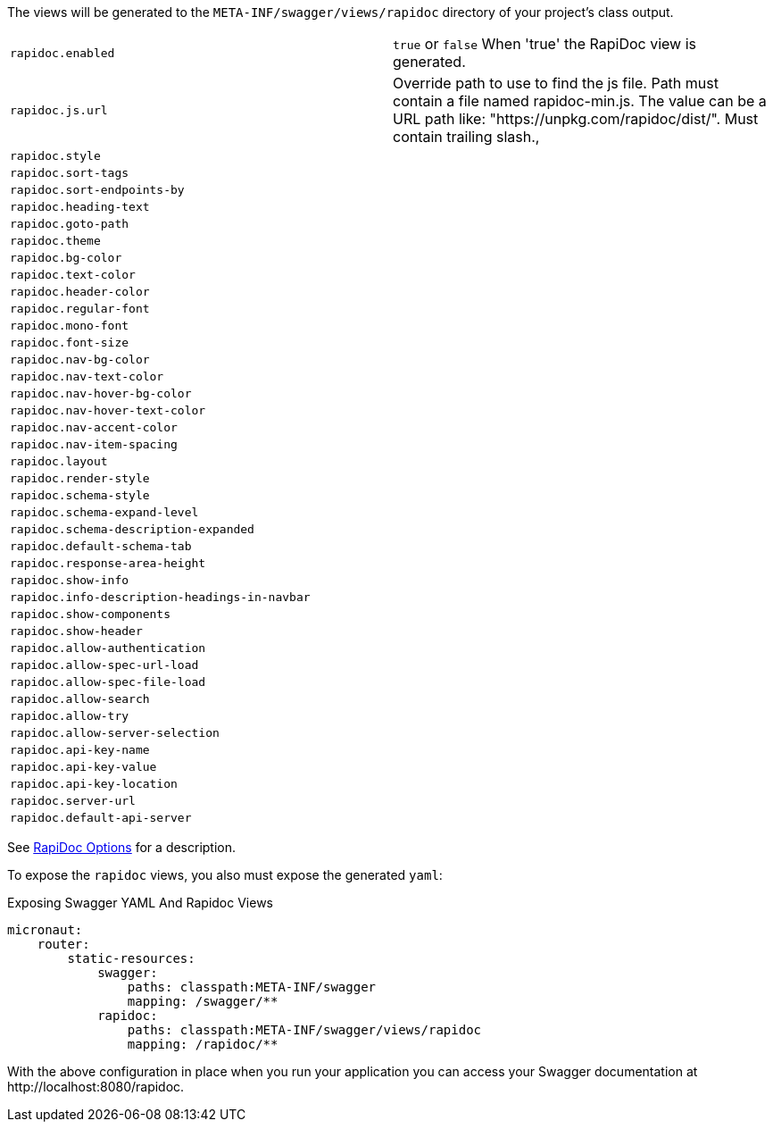 The views will be generated to the `META-INF/swagger/views/rapidoc` directory of your project’s class output.



|===
| `rapidoc.enabled` | `true` or `false` When 'true' the RapiDoc view is generated.
| `rapidoc.js.url` | Override path to use to find the js file. Path must contain a file named rapidoc-min.js. The value can be a URL path like: "https://unpkg.com/rapidoc/dist/". Must contain trailing slash.,
| `rapidoc.style` |
| `rapidoc.sort-tags` |
| `rapidoc.sort-endpoints-by` |
| `rapidoc.heading-text` |
| `rapidoc.goto-path` |
| `rapidoc.theme` |
| `rapidoc.bg-color` |
| `rapidoc.text-color` |
| `rapidoc.header-color` |
| `rapidoc.regular-font`|
| `rapidoc.mono-font`|
| `rapidoc.font-size`|
| `rapidoc.nav-bg-color`|
| `rapidoc.nav-text-color`|
| `rapidoc.nav-hover-bg-color`|
| `rapidoc.nav-hover-text-color`|
| `rapidoc.nav-accent-color`|
| `rapidoc.nav-item-spacing`|
| `rapidoc.layout`|
| `rapidoc.render-style`|
| `rapidoc.schema-style`|
| `rapidoc.schema-expand-level`|
| `rapidoc.schema-description-expanded`|
| `rapidoc.default-schema-tab`|
| `rapidoc.response-area-height`|
| `rapidoc.show-info`|
| `rapidoc.info-description-headings-in-navbar`|
| `rapidoc.show-components`|
| `rapidoc.show-header`|
| `rapidoc.allow-authentication`|
| `rapidoc.allow-spec-url-load`|
| `rapidoc.allow-spec-file-load`|
| `rapidoc.allow-search`|
| `rapidoc.allow-try`|
| `rapidoc.allow-server-selection`|
| `rapidoc.api-key-name`|
| `rapidoc.api-key-value`|
| `rapidoc.api-key-location`|
| `rapidoc.server-url`|
| `rapidoc.default-api-server`|
|===

See https://mrin9.github.io/RapiDoc/api.html[RapiDoc Options] for a description.

To expose the `rapidoc` views, you also must expose the generated `yaml`:

.Exposing Swagger YAML And Rapidoc Views
[source,yaml]
----
micronaut:
    router:
        static-resources:
            swagger:
                paths: classpath:META-INF/swagger
                mapping: /swagger/**
            rapidoc:
                paths: classpath:META-INF/swagger/views/rapidoc
                mapping: /rapidoc/**
----

With the above configuration in place when you run your application you can access your Swagger documentation at +http://localhost:8080/rapidoc+.
